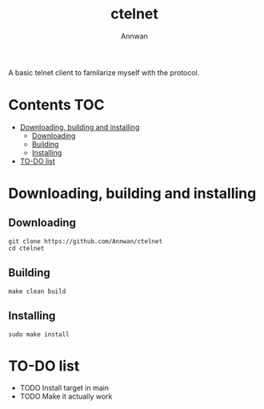#+TITLE: ctelnet
#+AUTHOR: Annwan

A basic telnet client to familarize myself with the protocol.

* Contents :TOC:
- [[#downloading-building-and-installing][Downloading, building and installing]]
  - [[#downloading][Downloading]]
  - [[#building][Building]]
  - [[#installing][Installing]]
- [[#to-do-list][TO-DO list]]

* Downloading, building and installing
** Downloading
#+BEGIN_SRC shell
git clone https://github.com/Annwan/ctelnet
cd ctelnet
#+END_SRC

** Building
#+BEGIN_SRC shell
make clean build
#+END_SRC

** Installing
#+BEGIN_SRC shell
sudo make install
#+END_SRC


* TO-DO list
- TODO Install target in main
- TODO Make it actually work
